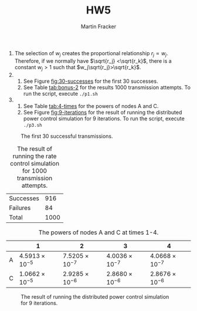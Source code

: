 #+AUTHOR: Martin Fracker
#+TITLE: HW5

1) The selection of $w_j$ creates the proportional relationship  $r_j\propto
   w_j$. Therefore, if we normally have $\sqrt{r_j} <\sqrt{r_k}$, there is a
   constant $w_j>1$ such that $w_j\sqrt{r_j}>\sqrt{r_k}$.
2) 
   1) See Figure [[fig:30-successes]] for the first 30 successes.
   2) See Table [[tab:bonus-2]] for the results 1000 transmission attempts. To run
      the script, execute =./p1.sh=
3) 
   1) See Table [[tab:4-times]] for the powers of nodes A and C.
   2) See Figure [[fig:9-iterations]] for the result of running the distributed
      power control simulation for 9 iterations. To run the script, execute =./p3.sh=
#+CAPTION: The first 30 successful transmissions.
#+NAME: fig:30-successes
[[./prob2.jpg]]
#+CAPTION: The result of running the rate control simulation for 1000 transmission attempts.
#+NAME: tab:bonus-2
| Successes |  916 |
| Failures  |   84 |
| Total     | 1000 |
#+CAPTION: The powers of nodes A and C at times 1-4.
#+NAME: tab:4-times
|   |                      1 |                      2 |                      3 |                      4 |
|---+------------------------+------------------------+------------------------+------------------------|
| A | $4.5913\times10^{-5}$ | $7.5205\times10^{-7}$ | $4.0036\times10^{-7}$ | $4.0668\times10^{-7}$ |
| C | $1.0662\times10^{-5}$ | $2.9285\times10^{-6}$ | $2.8680\times10^{-6}$ | $2.8676\times10^{-6}$ |
#+CAPTION: The result of running the distributed power control simulation for 9 iterations.
#+NAME: fig:9-iterations
[[./prob3.jpg]]
